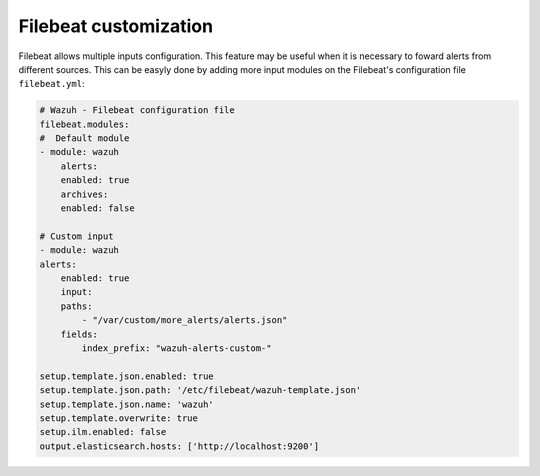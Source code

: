 .. Copyright (C) 2020 Wazuh, Inc.

.. _filebeat_customization:

Filebeat customization
======================

Filebeat allows multiple inputs configuration. This feature may be useful when it is necessary to foward alerts from different sources. This can be easyly done by adding more input modules on the Filebeat's configuration file ``filebeat.yml``:

.. code-block:: console

    # Wazuh - Filebeat configuration file
    filebeat.modules:
    #  Default module
    - module: wazuh
        alerts:
        enabled: true
        archives:
        enabled: false

    # Custom input
    - module: wazuh
    alerts:
        enabled: true
        input:
        paths:
            - "/var/custom/more_alerts/alerts.json"
        fields:
            index_prefix: "wazuh-alerts-custom-"

    setup.template.json.enabled: true
    setup.template.json.path: '/etc/filebeat/wazuh-template.json'
    setup.template.json.name: 'wazuh'
    setup.template.overwrite: true
    setup.ilm.enabled: false
    output.elasticsearch.hosts: ['http://localhost:9200']

